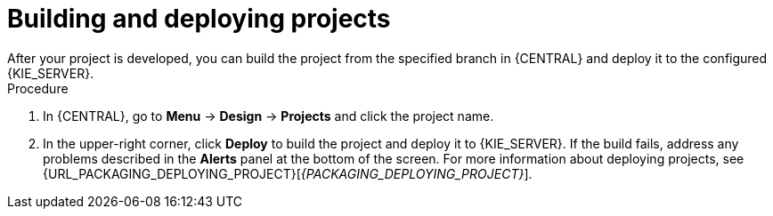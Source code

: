 [id='build-deploy-branches-proc']

= Building and deploying projects
After your project is developed, you can build the project from the specified branch in {CENTRAL} and deploy it to the configured {KIE_SERVER}.

.Procedure
. In {CENTRAL}, go to *Menu* -> *Design* -> *Projects* and click the project name.
. In the upper-right corner, click *Deploy* to build the project and deploy it to {KIE_SERVER}. If the build fails, address any problems described in the *Alerts* panel at the bottom of the screen. For more information about deploying projects, see {URL_PACKAGING_DEPLOYING_PROJECT}[_{PACKAGING_DEPLOYING_PROJECT}_].
